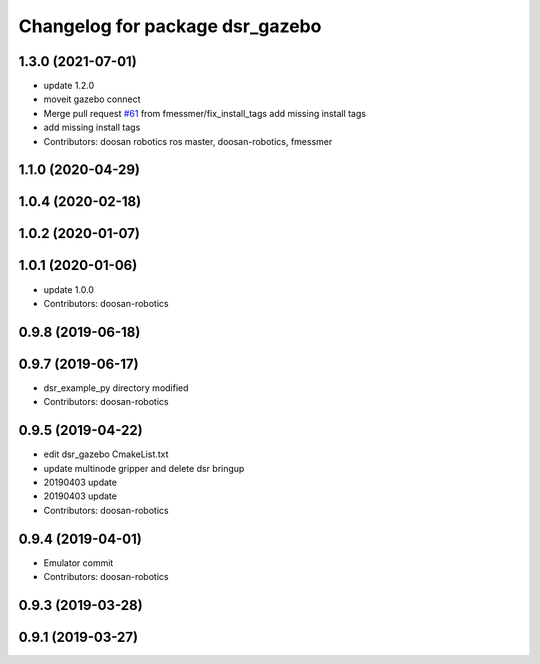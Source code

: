 ^^^^^^^^^^^^^^^^^^^^^^^^^^^^^^^^
Changelog for package dsr_gazebo
^^^^^^^^^^^^^^^^^^^^^^^^^^^^^^^^

1.3.0 (2021-07-01)
------------------
* update 1.2.0
* moveit gazebo connect
* Merge pull request `#61 <https://github.com/doosan-robotics/doosan-robot/issues/61>`_ from fmessmer/fix_install_tags
  add missing install tags
* add missing install tags
* Contributors: doosan robotics ros master, doosan-robotics, fmessmer

1.1.0 (2020-04-29)
------------------

1.0.4 (2020-02-18)
------------------

1.0.2 (2020-01-07)
------------------

1.0.1 (2020-01-06)
------------------
* update 1.0.0
* Contributors: doosan-robotics

0.9.8 (2019-06-18)
------------------

0.9.7 (2019-06-17)
------------------
* dsr_example_py directory modified
* Contributors: doosan-robotics

0.9.5 (2019-04-22)
------------------
* edit dsr_gazebo CmakeList.txt
* update multinode gripper and delete dsr bringup
* 20190403 update
* 20190403 update
* Contributors: doosan-robotics

0.9.4 (2019-04-01)
------------------
* Emulator commit
* Contributors: doosan-robotics

0.9.3 (2019-03-28)
------------------

0.9.1 (2019-03-27)
------------------
